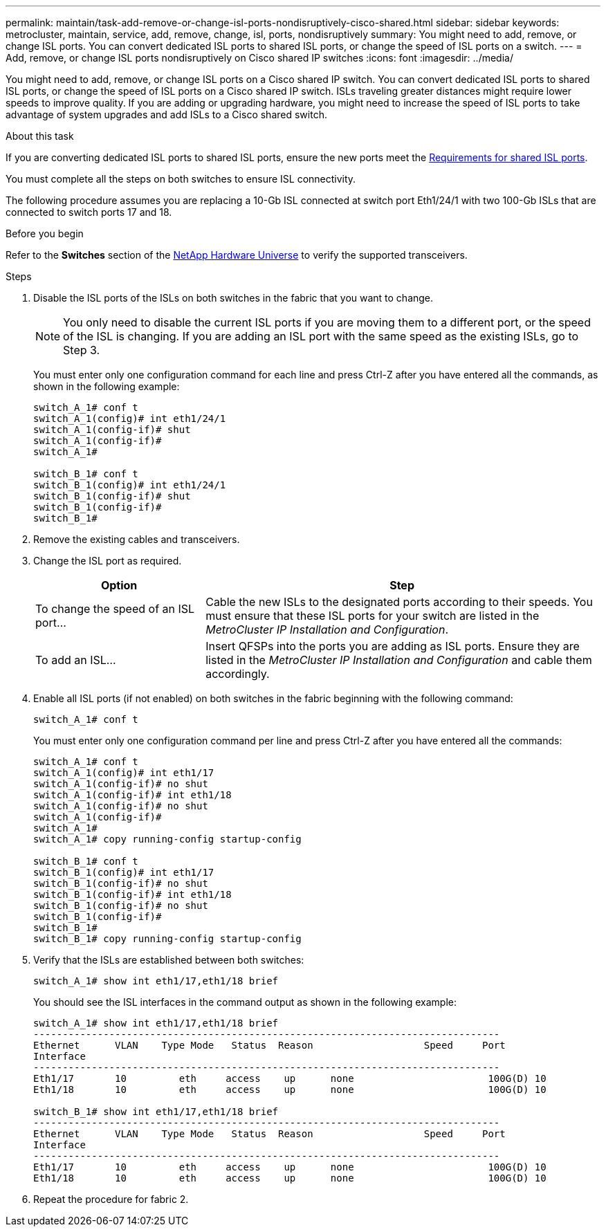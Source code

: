 ---
permalink: maintain/task-add-remove-or-change-isl-ports-nondisruptively-cisco-shared.html
sidebar: sidebar
keywords: metrocluster, maintain, service, add, remove, change, isl, ports, nondisruptively
summary: You might need to add, remove, or change ISL ports. You can convert dedicated ISL ports to shared ISL ports, or change the speed of ISL ports on a switch.
---
= Add, remove, or change ISL ports nondisruptively on Cisco shared IP switches
:icons: font
:imagesdir: ../media/ 

[.lead]
You might need to add, remove, or change ISL ports on a Cisco shared IP switch. You can convert dedicated ISL ports to shared ISL ports, or change the speed of ISL ports on a Cisco shared IP switch. ISLs traveling greater distances might require lower speeds to improve quality. If you are adding or upgrading hardware, you might need to increase the speed of ISL ports to take advantage of system upgrades and add ISLs to a Cisco shared switch.

.About this task

If you are converting dedicated ISL ports to shared ISL ports, ensure the new ports meet the link:../install-ip/concept_considerations_layer_2.html[Requirements for shared ISL ports].

You must complete all the steps on both switches to ensure ISL connectivity.

The following procedure assumes you are replacing a 10-Gb ISL connected at switch port Eth1/24/1 with two 100-Gb ISLs that are connected to switch ports 17 and 18.

.Before you begin

Refer to the *Switches* section of the link:https://hwu.netapp.com/[NetApp Hardware Universe^] to verify the supported transceivers.

.Steps
. Disable the ISL ports of the ISLs on both switches in the fabric that you want to change.
+
--
NOTE: You only need to disable the current ISL ports if you are moving them to a different port, or the speed of the ISL is changing. If you are adding an ISL port with the same speed as the existing ISLs, go to Step 3.
--

+
You must enter only one configuration command for each line and press Ctrl-Z after you have entered all the commands, as shown in the following example:
+
----

switch_A_1# conf t
switch_A_1(config)# int eth1/24/1
switch_A_1(config-if)# shut
switch_A_1(config-if)#
switch_A_1#

switch_B_1# conf t
switch_B_1(config)# int eth1/24/1
switch_B_1(config-if)# shut
switch_B_1(config-if)#
switch_B_1#
----

. Remove the existing cables and transceivers.
. Change the ISL port as required.
+

[cols="30,70"]
|===

h| Option h| Step

a|
To change the speed of an ISL port...
a|
Cable the new ISLs to the designated ports according to their speeds. You must ensure that these ISL ports for your switch are listed in the _MetroCluster IP Installation and Configuration_.
a|
To add an ISL...
a|
Insert QFSPs into the ports you are adding as ISL ports. Ensure they are listed in the _MetroCluster IP Installation and Configuration_ and cable them accordingly.
|===

. Enable all ISL ports (if not enabled) on both switches in the fabric beginning with the following command:
+
`switch_A_1# conf t`
+
You must enter only one configuration command per line and press Ctrl-Z after you have entered all the commands:
+
----
switch_A_1# conf t
switch_A_1(config)# int eth1/17
switch_A_1(config-if)# no shut
switch_A_1(config-if)# int eth1/18
switch_A_1(config-if)# no shut
switch_A_1(config-if)#
switch_A_1#
switch_A_1# copy running-config startup-config

switch_B_1# conf t
switch_B_1(config)# int eth1/17
switch_B_1(config-if)# no shut
switch_B_1(config-if)# int eth1/18
switch_B_1(config-if)# no shut
switch_B_1(config-if)#
switch_B_1#
switch_B_1# copy running-config startup-config
----

. Verify that the ISLs are established between both switches:
+
`switch_A_1# show int eth1/17,eth1/18 brief`
+
You should see the ISL interfaces in the command output as shown in the following example:
+
----
switch_A_1# show int eth1/17,eth1/18 brief
--------------------------------------------------------------------------------
Ethernet      VLAN    Type Mode   Status  Reason                   Speed     Port
Interface                                                                                                        Ch #
--------------------------------------------------------------------------------
Eth1/17       10         eth     access    up      none                       100G(D) 10
Eth1/18       10         eth     access    up      none                       100G(D) 10

switch_B_1# show int eth1/17,eth1/18 brief
--------------------------------------------------------------------------------
Ethernet      VLAN    Type Mode   Status  Reason                   Speed     Port
Interface                                                                                                        Ch #
--------------------------------------------------------------------------------
Eth1/17       10         eth     access    up      none                       100G(D) 10
Eth1/18       10         eth     access    up      none                       100G(D) 10
----

. Repeat the procedure for fabric 2.

// BURT 1448684, 17 JAN 2022
// 2023-11-09, MCC GitHub issue #339
